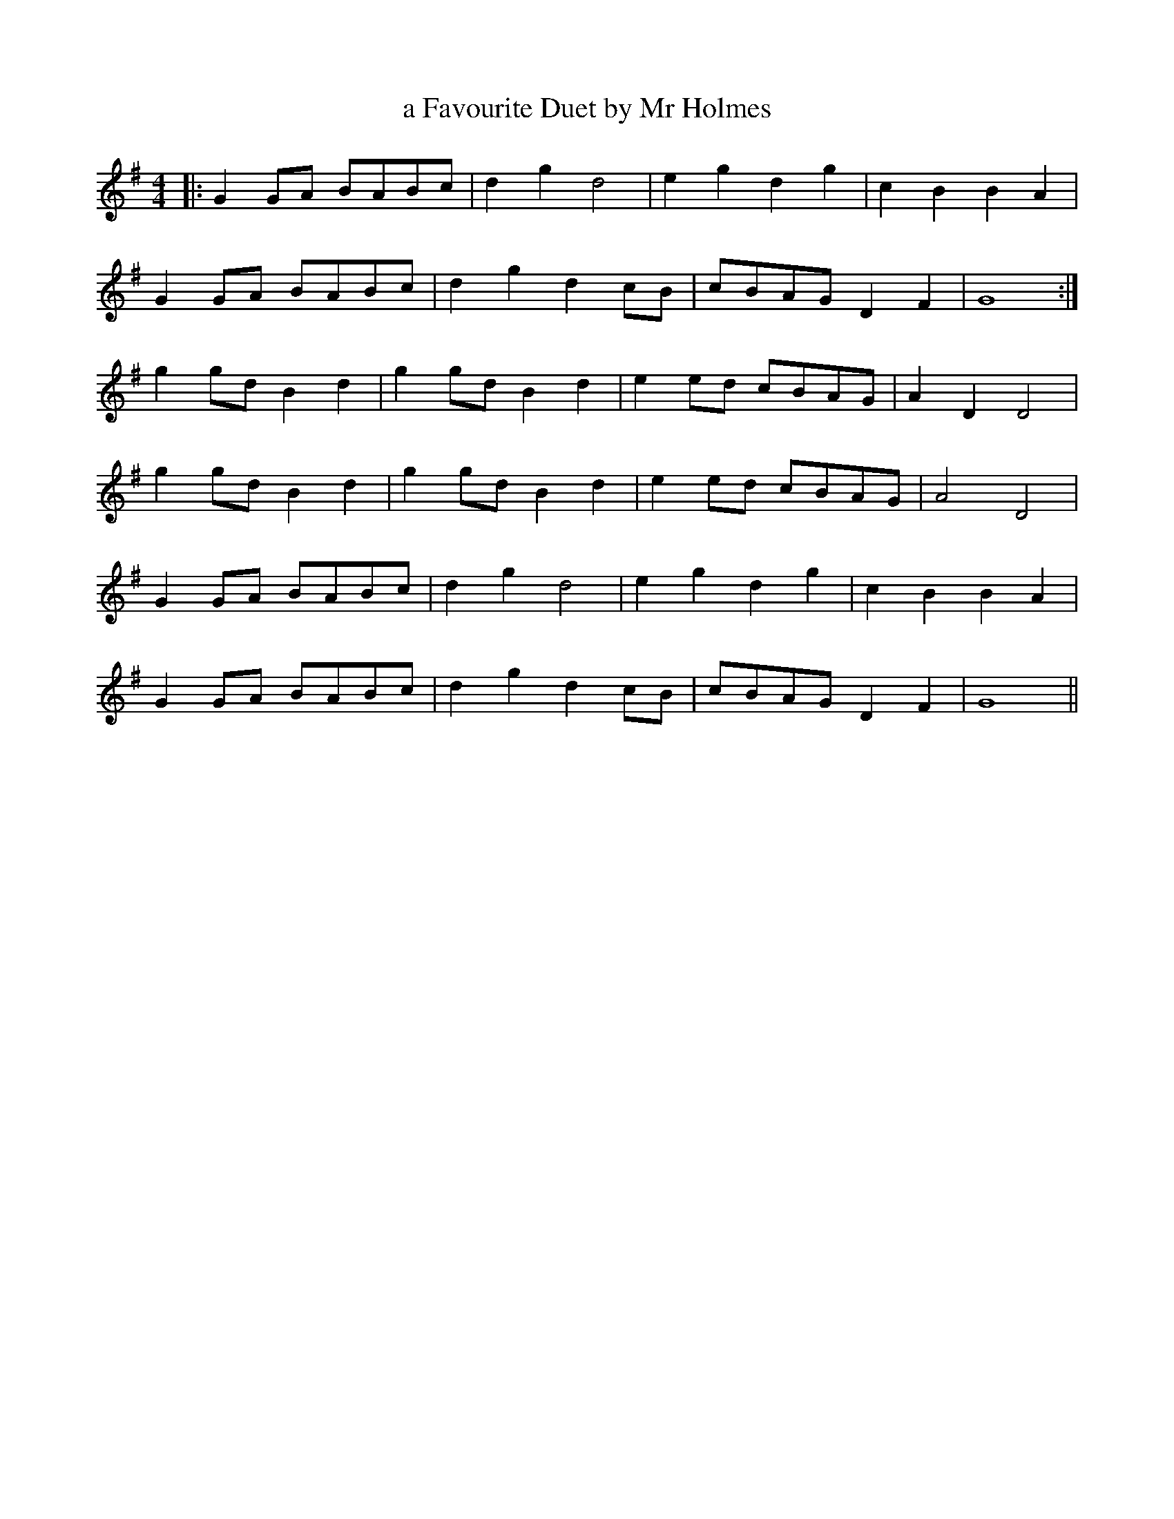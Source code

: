 X:476
T:a Favourite Duet by Mr Holmes
M:4/4
L:1/8
K:G
|: G2 GA BABc | d2 g2 d4 | e2 g2 d2 g2 | c2 B2 B2 A2 |
G2 GA BABc | d2 g2 d2 cB | cBAG D2 F2 | G8 :|
g2 gd B2 d2 | g2 gd B2 d2 | e2 ed cBAG | A2 D2 D4 |
g2 gd B2 d2 | g2 gd B2 d2 | e2 ed cBAG | A4 D4 |
G2 GA BABc | d2 g2 d4 | e2 g2 d2 g2 | c2 B2 B2 A2 |
G2 GA BABc | d2 g2 d2 cB | cBAG D2 F2 | G8 ||

